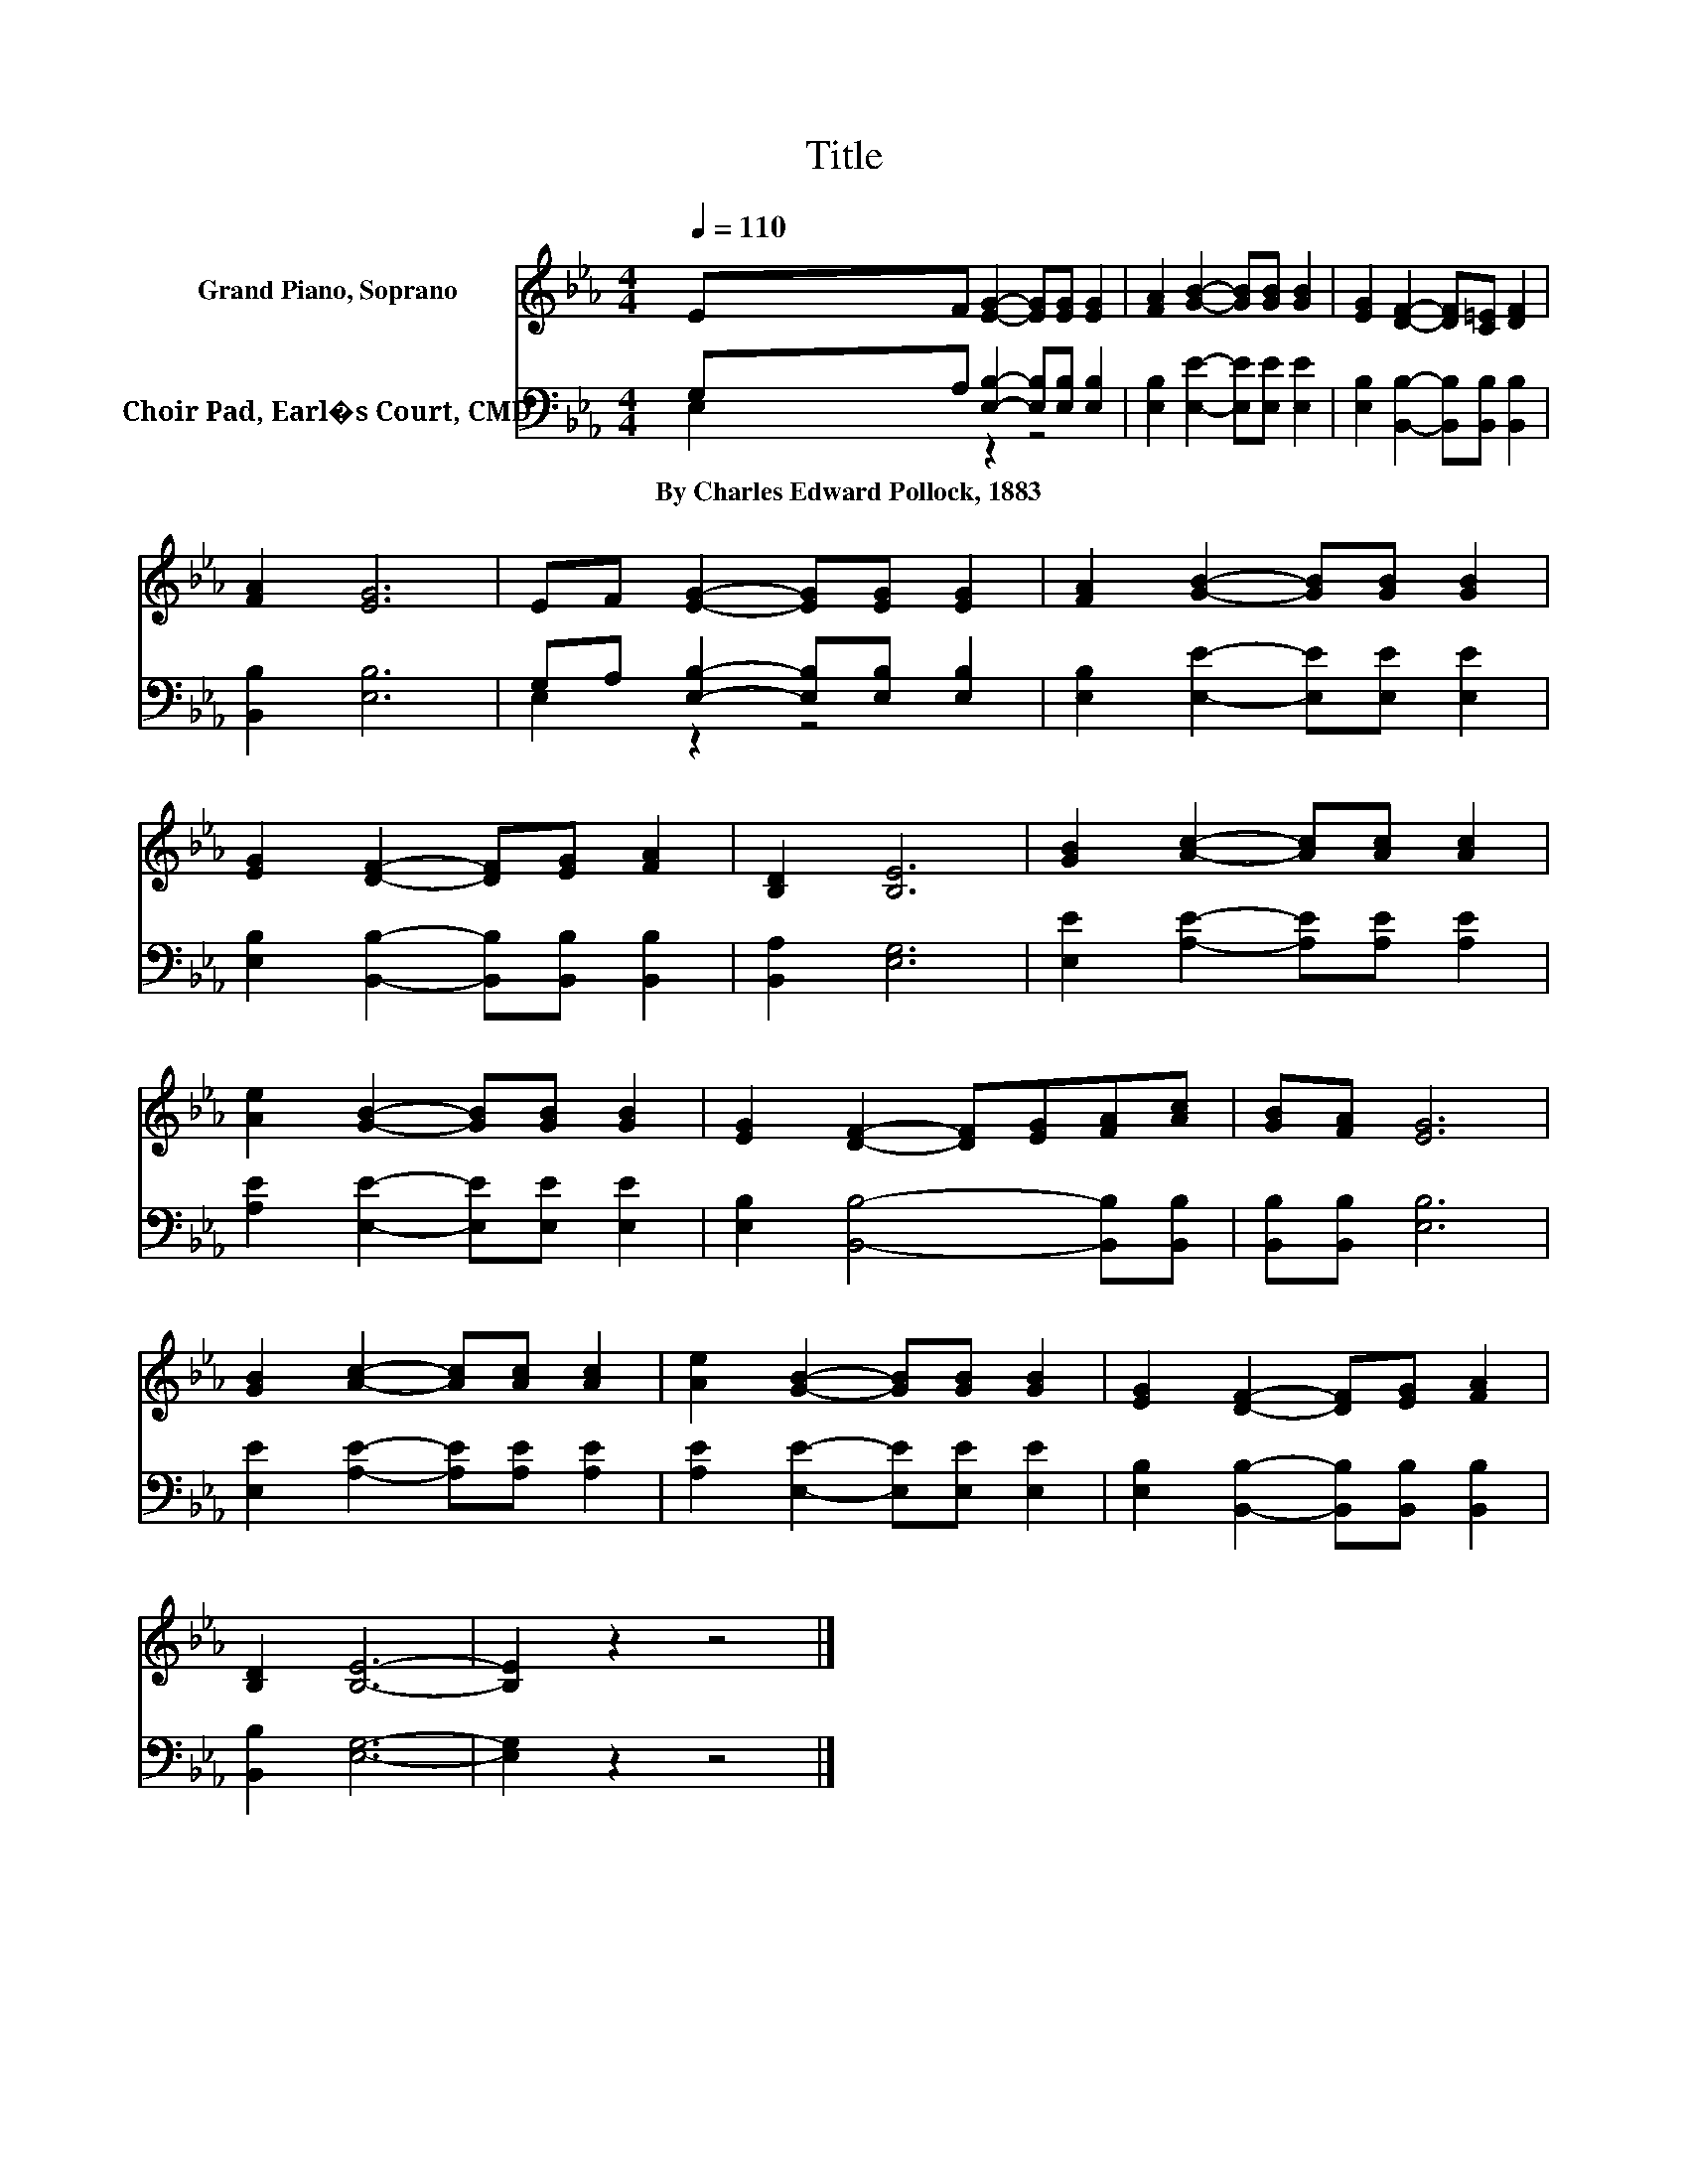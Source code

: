X:1
T:Title
%%score 1 ( 2 3 )
L:1/8
Q:1/4=110
M:4/4
K:Eb
V:1 treble nm="Grand Piano, Soprano"
V:2 bass nm="Choir Pad, Earl�s Court, CMD"
V:3 bass 
V:1
 EF [EG]2- [EG][EG] [EG]2 | [FA]2 [GB]2- [GB][GB] [GB]2 | [EG]2 [DF]2- [DF][C=E] [DF]2 | %3
 [FA]2 [EG]6 | EF [EG]2- [EG][EG] [EG]2 | [FA]2 [GB]2- [GB][GB] [GB]2 | %6
 [EG]2 [DF]2- [DF][EG] [FA]2 | [B,D]2 [B,E]6 | [GB]2 [Ac]2- [Ac][Ac] [Ac]2 | %9
 [Ae]2 [GB]2- [GB][GB] [GB]2 | [EG]2 [DF]2- [DF][EG][FA][Ac] | [GB][FA] [EG]6 | %12
 [GB]2 [Ac]2- [Ac][Ac] [Ac]2 | [Ae]2 [GB]2- [GB][GB] [GB]2 | [EG]2 [DF]2- [DF][EG] [FA]2 | %15
 [B,D]2 [B,E]6- | [B,E]2 z2 z4 |] %17
V:2
 G,A, [E,B,]2- [E,B,][E,B,] [E,B,]2 | [E,B,]2 [E,E]2- [E,E][E,E] [E,E]2 | %2
w: By~Charles~Edward~Pollock,~1883 * * * * *||
 [E,B,]2 [B,,B,]2- [B,,B,][B,,B,] [B,,B,]2 | [B,,B,]2 [E,B,]6 | %4
w: ||
 G,A, [E,B,]2- [E,B,][E,B,] [E,B,]2 | [E,B,]2 [E,E]2- [E,E][E,E] [E,E]2 | %6
w: ||
 [E,B,]2 [B,,B,]2- [B,,B,][B,,B,] [B,,B,]2 | [B,,A,]2 [E,G,]6 | [E,E]2 [A,E]2- [A,E][A,E] [A,E]2 | %9
w: |||
 [A,E]2 [E,E]2- [E,E][E,E] [E,E]2 | [E,B,]2 [B,,B,]4- [B,,B,][B,,B,] | [B,,B,][B,,B,] [E,B,]6 | %12
w: |||
 [E,E]2 [A,E]2- [A,E][A,E] [A,E]2 | [A,E]2 [E,E]2- [E,E][E,E] [E,E]2 | %14
w: ||
 [E,B,]2 [B,,B,]2- [B,,B,][B,,B,] [B,,B,]2 | [B,,B,]2 [E,G,]6- | [E,G,]2 z2 z4 |] %17
w: |||
V:3
 E,2 z2 z4 | x8 | x8 | x8 | E,2 z2 z4 | x8 | x8 | x8 | x8 | x8 | x8 | x8 | x8 | x8 | x8 | x8 | %16
 x8 |] %17

